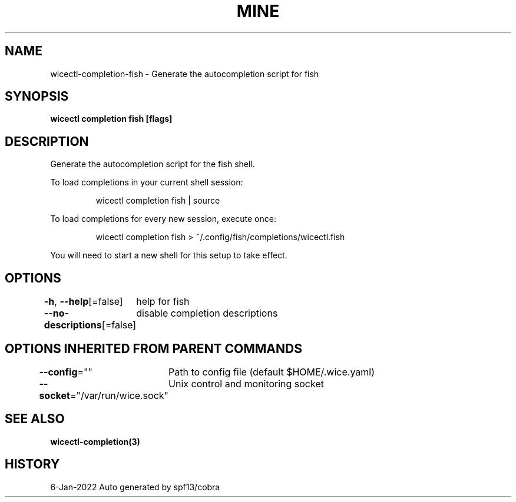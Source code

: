 .nh
.TH "MINE" "3" "Jan 2022" "Auto generated by spf13/cobra" ""

.SH NAME
.PP
wicectl-completion-fish - Generate the autocompletion script for fish


.SH SYNOPSIS
.PP
\fBwicectl completion fish [flags]\fP


.SH DESCRIPTION
.PP
Generate the autocompletion script for the fish shell.

.PP
To load completions in your current shell session:

.PP
.RS

.nf
wicectl completion fish | source

.fi
.RE

.PP
To load completions for every new session, execute once:

.PP
.RS

.nf
wicectl completion fish > ~/.config/fish/completions/wicectl.fish

.fi
.RE

.PP
You will need to start a new shell for this setup to take effect.


.SH OPTIONS
.PP
\fB-h\fP, \fB--help\fP[=false]
	help for fish

.PP
\fB--no-descriptions\fP[=false]
	disable completion descriptions


.SH OPTIONS INHERITED FROM PARENT COMMANDS
.PP
\fB--config\fP=""
	Path to config file (default $HOME/.wice.yaml)

.PP
\fB--socket\fP="/var/run/wice.sock"
	Unix control and monitoring socket


.SH SEE ALSO
.PP
\fBwicectl-completion(3)\fP


.SH HISTORY
.PP
6-Jan-2022 Auto generated by spf13/cobra
